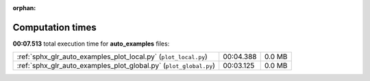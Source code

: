 
:orphan:

.. _sphx_glr_auto_examples_sg_execution_times:

Computation times
=================
**00:07.513** total execution time for **auto_examples** files:

+-------------------------------------------------------------------+-----------+--------+
| :ref:`sphx_glr_auto_examples_plot_local.py` (``plot_local.py``)   | 00:04.388 | 0.0 MB |
+-------------------------------------------------------------------+-----------+--------+
| :ref:`sphx_glr_auto_examples_plot_global.py` (``plot_global.py``) | 00:03.125 | 0.0 MB |
+-------------------------------------------------------------------+-----------+--------+
